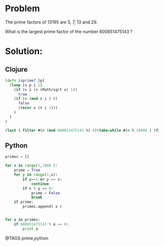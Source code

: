 * Problem
  The prime factors of 13195 are 5, 7, 13 and 29.

  What is the largest prime factor of the number 600851475143 ?

* Solution:
** Clojure
   #+begin_src clojure
   (defn isprime? [p]
     (loop [x p i 2]
       (if (> i (+ (Math/sqrt x) 1))
         true
       (if (= (mod x i ) 0)
         false
         (recur x (+ i 1)))
       )
     )
   )

   (last ( filter #(= (mod 600851475143 %) 0)(take-while #(< % 10000 ) (filter isprime? (rest (range))))))
   #+end_src


** Python
   #+begin_src python
   primes = []

   for x in range(1,7000 ):
       prime = True
       for y in range(1,x):
           if y==1 or y == x:
               continue
           if x % y == 0:
               prime = False
               break
       if prime:
           primes.append( x )


   for a in primes:
       if 600851475143 % a == 0:
           print a
   #+end_src


@TAGS prime,python
